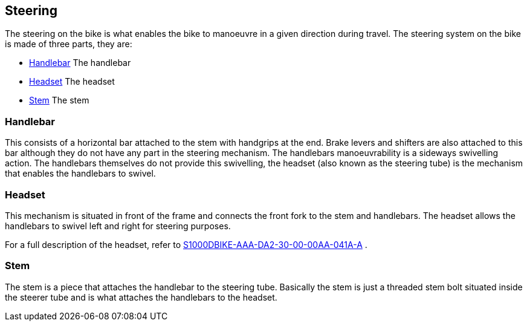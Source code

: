 == Steering

The steering on the bike is what enables the bike to manoeuvre in a
given direction during travel. The steering system on the bike is made
of three parts, they are:

* link:#ID_S1000DBIKE-AAA-DA2-00-00-00AA-041A-A_par-0001[Handlebar] The
handlebar
* link:#ID_S1000DBIKE-AAA-DA2-00-00-00AA-041A-A_par-0002[Headset] The
headset
* link:#ID_S1000DBIKE-AAA-DA2-00-00-00AA-041A-A_par-0003[Stem] The stem

[[ID_S1000DBIKE-AAA-DA2-00-00-00AA-041A-A_par-0001]]
=== Handlebar

This consists of a horizontal bar attached to the stem with handgrips at
the end. Brake levers and shifters are also attached to this bar
although they do not have any part in the steering mechanism. The
handlebars manoeuvrability is a sideways swivelling action. The
handlebars themselves do not provide this swivelling, the headset (also
known as the steering tube) is the mechanism that enables the handlebars
to swivel.

[[ID_S1000DBIKE-AAA-DA2-00-00-00AA-041A-A_par-0002]]
=== Headset

This mechanism is situated in front of the frame and connects the front
fork to the stem and handlebars. The headset allows the handlebars to
swivel left and right for steering purposes.

For a full description of the headset, refer to
link:#ID_S1000DBIKE-AAA-DA2-30-00-00AA-041A-A[S1000DBIKE-AAA-DA2-30-00-00AA-041A-A]
.

[[ID_S1000DBIKE-AAA-DA2-00-00-00AA-041A-A_par-0003]]
=== Stem

The stem is a piece that attaches the handlebar to the steering tube.
Basically the stem is just a threaded stem bolt situated inside the
steerer tube and is what attaches the handlebars to the headset.
